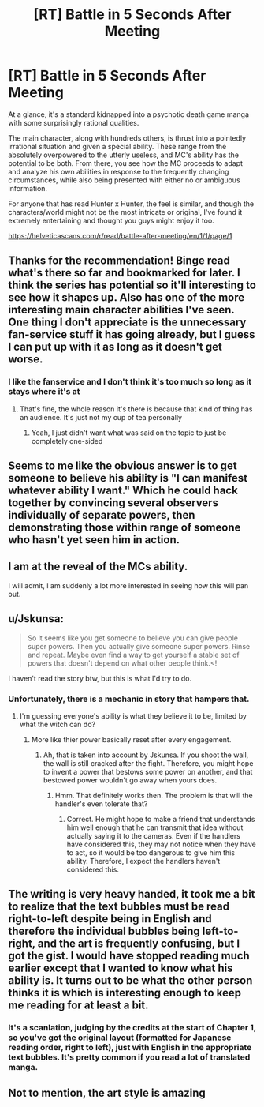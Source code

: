 #+TITLE: [RT] Battle in 5 Seconds After Meeting

* [RT] Battle in 5 Seconds After Meeting
:PROPERTIES:
:Author: hzla00
:Score: 29
:DateUnix: 1545276492.0
:DateShort: 2018-Dec-20
:END:
At a glance, it's a standard kidnapped into a psychotic death game manga with some surprisingly rational qualities.

The main character, along with hundreds others, is thrust into a pointedly irrational situation and given a special ability. These range from the absolutely overpowered to the utterly useless, and MC's ability has the potential to be both. From there, you see how the MC proceeds to adapt and analyze his own abilities in response to the frequently changing circumstances, while also being presented with either no or ambiguous information.

For anyone that has read Hunter x Hunter, the feel is similar, and though the characters/world might not be the most intricate or original, I've found it extremely entertaining and thought you guys might enjoy it too.

[[https://helveticascans.com/r/read/battle-after-meeting/en/1/1/page/1]]


** Thanks for the recommendation! Binge read what's there so far and bookmarked for later. I think the series has potential so it'll interesting to see how it shapes up. Also has one of the more interesting main character abilities I've seen. One thing I don't appreciate is the unnecessary fan-service stuff it has going already, but I guess I can put up with it as long as it doesn't get worse.
:PROPERTIES:
:Author: DeterminedThrowaway
:Score: 14
:DateUnix: 1545292040.0
:DateShort: 2018-Dec-20
:END:

*** I like the fanservice and I don't think it's too much so long as it stays where it's at
:PROPERTIES:
:Author: HereticalRants
:Score: 1
:DateUnix: 1545431098.0
:DateShort: 2018-Dec-22
:END:

**** That's fine, the whole reason it's there is because that kind of thing has an audience. It's just not my cup of tea personally
:PROPERTIES:
:Author: DeterminedThrowaway
:Score: 3
:DateUnix: 1545432391.0
:DateShort: 2018-Dec-22
:END:

***** Yeah, I just didn't want what was said on the topic to just be completely one-sided
:PROPERTIES:
:Author: HereticalRants
:Score: 1
:DateUnix: 1545804601.0
:DateShort: 2018-Dec-26
:END:


** Seems to me like the obvious answer is to get someone to believe his ability is "I can manifest whatever ability I want." Which he could hack together by convincing several observers individually of separate powers, then demonstrating those within range of someone who hasn't yet seen him in action.
:PROPERTIES:
:Author: LazarusRises
:Score: 5
:DateUnix: 1545346328.0
:DateShort: 2018-Dec-21
:END:


** I am at the reveal of the MCs ability.

I will admit, I am suddenly a lot more interested in seeing how this will pan out.
:PROPERTIES:
:Author: natron88
:Score: 3
:DateUnix: 1545315089.0
:DateShort: 2018-Dec-20
:END:


** u/Jskunsa:
#+begin_quote
  So it seems like you get someone to believe you can give people super powers. Then you actually give someone super powers. Rinse and repeat. Maybe even find a way to get yourself a stable set of powers that doesn't depend on what other people think.<!
#+end_quote

I haven't read the story btw, but this is what I'd try to do.
:PROPERTIES:
:Author: Jskunsa
:Score: 2
:DateUnix: 1545362597.0
:DateShort: 2018-Dec-21
:END:

*** Unfortunately, there is a mechanic in story that hampers that.
:PROPERTIES:
:Author: Lonewolfeslayer
:Score: 1
:DateUnix: 1545404110.0
:DateShort: 2018-Dec-21
:END:

**** I'm guessing everyone's ability is what they believe it to be, limited by what the witch can do?
:PROPERTIES:
:Author: Gurkenglas
:Score: 1
:DateUnix: 1545416442.0
:DateShort: 2018-Dec-21
:END:

***** More like thier power basically reset after every engagement.
:PROPERTIES:
:Author: Lonewolfeslayer
:Score: 1
:DateUnix: 1545430707.0
:DateShort: 2018-Dec-22
:END:

****** Ah, that is taken into account by Jskunsa. If you shoot the wall, the wall is still cracked after the fight. Therefore, you might hope to invent a power that bestows some power on another, and that bestowed power wouldn't go away when yours does.
:PROPERTIES:
:Author: Gurkenglas
:Score: 2
:DateUnix: 1545443471.0
:DateShort: 2018-Dec-22
:END:

******* Hmm. That definitely works then. The problem is that will the handler's even tolerate that?
:PROPERTIES:
:Author: Lonewolfeslayer
:Score: 1
:DateUnix: 1545443918.0
:DateShort: 2018-Dec-22
:END:

******** Correct. He might hope to make a friend that understands him well enough that he can transmit that idea without actually saying it to the cameras. Even if the handlers have considered this, they may not notice when they have to act, so it would be too dangerous to give him this ability. Therefore, I expect the handlers haven't considered this.
:PROPERTIES:
:Author: Gurkenglas
:Score: 1
:DateUnix: 1545450023.0
:DateShort: 2018-Dec-22
:END:


** The writing is very heavy handed, it took me a bit to realize that the text bubbles must be read right-to-left despite being in English and therefore the individual bubbles being left-to-right, and the art is frequently confusing, but I got the gist. I would have stopped reading much earlier except that I wanted to know what his ability is. It turns out to be what the other person thinks it is which is interesting enough to keep me reading for at least a bit.
:PROPERTIES:
:Author: eaglejarl
:Score: 2
:DateUnix: 1545316719.0
:DateShort: 2018-Dec-20
:END:

*** It's a scanlation, judging by the credits at the start of Chapter 1, so you've got the original layout (formatted for Japanese reading order, right to left), just with English in the appropriate text bubbles. It's pretty common if you read a lot of translated manga.
:PROPERTIES:
:Author: JustLookingToHelp
:Score: 18
:DateUnix: 1545322787.0
:DateShort: 2018-Dec-20
:END:


** Not to mention, the art style is amazing
:PROPERTIES:
:Author: chanman789
:Score: 1
:DateUnix: 1558840658.0
:DateShort: 2019-May-26
:END:
